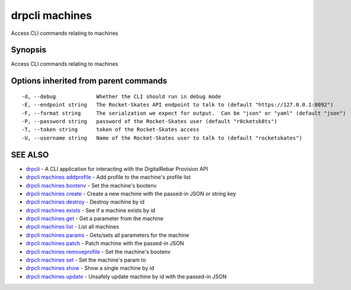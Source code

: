 drpcli machines
===============

Access CLI commands relating to machines

Synopsis
--------

Access CLI commands relating to machines

Options inherited from parent commands
--------------------------------------

::

      -d, --debug             Whether the CLI should run in debug mode
      -E, --endpoint string   The Rocket-Skates API endpoint to talk to (default "https://127.0.0.1:8092")
      -F, --format string     The serialzation we expect for output.  Can be "json" or "yaml" (default "json")
      -P, --password string   password of the Rocket-Skates user (default "r0cketsk8ts")
      -T, --token string      token of the Rocket-Skates access
      -U, --username string   Name of the Rocket-Skates user to talk to (default "rocketskates")

SEE ALSO
--------

-  `drpcli <drpcli.html>`__ - A CLI application for interacting with the
   DigitalRebar Provision API
-  `drpcli machines addprofile <drpcli_machines_addprofile.html>`__ -
   Add profile to the machine's profile list
-  `drpcli machines bootenv <drpcli_machines_bootenv.html>`__ - Set the
   machine's bootenv
-  `drpcli machines create <drpcli_machines_create.html>`__ - Create a
   new machine with the passed-in JSON or string key
-  `drpcli machines destroy <drpcli_machines_destroy.html>`__ - Destroy
   machine by id
-  `drpcli machines exists <drpcli_machines_exists.html>`__ - See if a
   machine exists by id
-  `drpcli machines get <drpcli_machines_get.html>`__ - Get a parameter
   from the machine
-  `drpcli machines list <drpcli_machines_list.html>`__ - List all
   machines
-  `drpcli machines params <drpcli_machines_params.html>`__ - Gets/sets
   all parameters for the machine
-  `drpcli machines patch <drpcli_machines_patch.html>`__ - Patch
   machine with the passed-in JSON
-  `drpcli machines
   removeprofile <drpcli_machines_removeprofile.html>`__ - Set the
   machine's bootenv
-  `drpcli machines set <drpcli_machines_set.html>`__ - Set the
   machine's param to
-  `drpcli machines show <drpcli_machines_show.html>`__ - Show a single
   machine by id
-  `drpcli machines update <drpcli_machines_update.html>`__ - Unsafely
   update machine by id with the passed-in JSON
